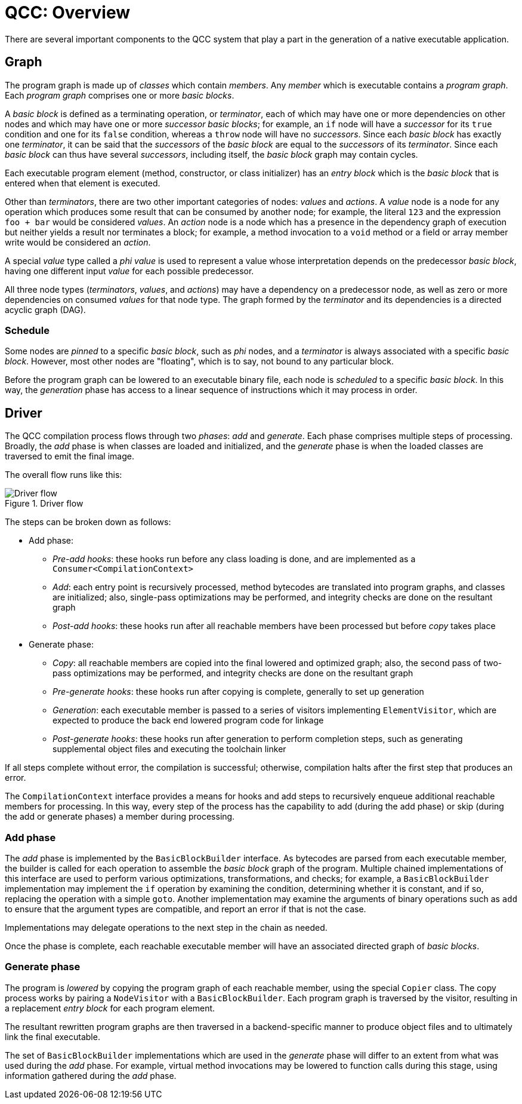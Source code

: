 = QCC: Overview

There are several important components to the QCC system that play a part in the generation of a native executable application.


== Graph

The program graph is made up of _classes_ which contain _members_.
Any _member_ which is executable contains a _program graph_.
Each _program graph_ comprises one or more _basic blocks_.

A _basic block_ is defined as a terminating operation, or _terminator_, each of which may have one or more dependencies on other nodes
and which may have one or more _successor_ _basic blocks_;
for example, an `if` node will have a _successor_ for its `true` condition and one for its `false` condition,
whereas a `throw` node will have no _successors_.
Since each _basic block_ has exactly one _terminator_, it can be said that the _successors_ of the _basic block_ are equal to the _successors_ of its _terminator_.
Since each _basic block_ can thus have several _successors_, including itself, the _basic block_ graph may contain cycles.

Each executable program element (method, constructor, or class initializer) has an _entry block_ which is the _basic block_ that is entered when that element is executed.

Other than _terminators_, there are two other important categories of nodes: _values_ and _actions_.
A _value_ node is a node for any operation which produces some result that can be consumed by another node;
for example, the literal `123` and the expression `foo + bar` would be considered _values_.
An _action_ node is a node which has a presence in the dependency graph of execution but neither yields a result nor terminates a block;
for example, a method invocation to a `void` method or a field or array member write would be considered an _action_.

A special _value_ type called a _phi value_ is used to represent a value whose interpretation depends on the predecessor _basic block_,
having one different input _value_ for each possible predecessor.

All three node types (_terminators_, _values_, and _actions_) may have a dependency on a predecessor node,
as well as zero or more dependencies on consumed _values_ for that node type.
The graph formed by the _terminator_ and its dependencies is a directed acyclic graph (DAG).

=== Schedule

Some nodes are _pinned_ to a specific _basic block_, such as _phi_ nodes, and a _terminator_ is always associated with a specific _basic block_.
However, most other nodes are "floating", which is to say, not bound to any particular block.

Before the program graph can be lowered to an executable binary file, each node is _scheduled_ to a specific _basic block_.
In this way, the _generation_ phase has access to a linear sequence of instructions which it may process in order.

== Driver

The QCC compilation process flows through two _phases_: _add_ and _generate_.
Each phase comprises multiple steps of processing.
Broadly, the _add_ phase is when classes are loaded and initialized, and the _generate_ phase is when the loaded classes are traversed to emit the final image.

The overall flow runs like this:

.Driver flow
image::driver-flow.svg[Driver flow]

The steps can be broken down as follows:

* Add phase:
** _Pre-add hooks_: these hooks run before any class loading is done, and are implemented as a `Consumer<CompilationContext>`
** _Add_: each entry point is recursively processed, method bytecodes are translated into program graphs, and classes are initialized; also, single-pass optimizations may be performed, and integrity checks are done on the resultant graph
** _Post-add hooks_: these hooks run after all reachable members have been processed but before _copy_ takes place
* Generate phase:
** _Copy_: all reachable members are copied into the final lowered and optimized graph; also, the second pass of two-pass optimizations may be performed, and integrity checks are done on the resultant graph
** _Pre-generate hooks_: these hooks run after copying is complete, generally to set up generation
** _Generation_: each executable member is passed to a series of visitors implementing `ElementVisitor`, which are expected to produce the back end lowered program code for linkage
** _Post-generate hooks_: these hooks run after generation to perform completion steps, such as generating supplemental object files and executing the toolchain linker

If all steps complete without error, the compilation is successful; otherwise, compilation halts after the first step that produces an error.

The `CompilationContext` interface provides a means for hooks and add steps to recursively enqueue additional reachable members for processing.
In this way, every step of the process has the capability to add (during the add phase) or skip (during the add or generate phases) a member during processing.

=== Add phase

The _add_ phase is implemented by the `BasicBlockBuilder` interface.
As bytecodes are parsed from each executable member, the builder is called for each operation to assemble the _basic block_ graph of the program.
Multiple chained implementations of this interface are used to perform various optimizations, transformations, and checks;
for example, a `BasicBlockBuilder` implementation may implement the `if` operation by examining the condition, determining whether it is constant, and if so, replacing the operation with a simple `goto`.
Another implementation may examine the arguments of binary operations such as `add` to ensure that the argument types are compatible, and report an error if that is not the case.

Implementations may delegate operations to the next step in the chain as needed.

Once the phase is complete, each reachable executable member will have an associated directed graph of _basic blocks_.

=== Generate phase

The program is _lowered_ by copying the program graph of each reachable member, using the special `Copier` class.
The copy process works by pairing a `NodeVisitor` with a `BasicBlockBuilder`.
Each program graph is traversed by the visitor, resulting in a replacement _entry block_ for each program element.

The resultant rewritten program graphs are then traversed in a backend-specific manner to produce object files and to ultimately link the final executable.

The set of `BasicBlockBuilder` implementations which are used in the _generate_ phase will differ to an extent from what was used during the _add_ phase.
For example, virtual method invocations may be lowered to function calls during this stage, using information gathered during the _add_ phase.
